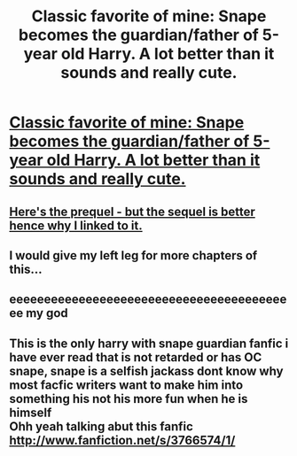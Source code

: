 #+TITLE: Classic favorite of mine:  Snape becomes the guardian/father of 5-year old Harry.  A lot better than it sounds and really cute.

* [[http://www.fanfiction.net/s/1969019/1/Snapes_Vocation0][Classic favorite of mine:  Snape becomes the guardian/father of 5-year old Harry.  A lot better than it sounds and really cute.]]
:PROPERTIES:
:Score: 6
:DateUnix: 1324841221.0
:DateShort: 2011-Dec-25
:END:

** [[http://www.fanfiction.net/s/1963825/1/Mine][Here's the prequel - but the sequel is better hence why I linked to it.]]
:PROPERTIES:
:Score: 2
:DateUnix: 1324841525.0
:DateShort: 2011-Dec-25
:END:


** I would give my left leg for more chapters of this...
:PROPERTIES:
:Author: Priori_Incantatem
:Score: 1
:DateUnix: 1326403015.0
:DateShort: 2012-Jan-13
:END:


** eeeeeeeeeeeeeeeeeeeeeeeeeeeeeeeeeeeeeeeeee my god
:PROPERTIES:
:Author: Felliniesque
:Score: 1
:DateUnix: 1326500857.0
:DateShort: 2012-Jan-14
:END:


** This is the only harry with snape guardian fanfic i have ever read that is not retarded or has OC snape, snape is a selfish jackass dont know why most facfic writers want to make him into something his not his more fun when he is himself\\
Ohh yeah talking abut this fanfic [[http://www.fanfiction.net/s/3766574/1/]]
:PROPERTIES:
:Author: Otium20
:Score: 1
:DateUnix: 1327336455.0
:DateShort: 2012-Jan-23
:END:
